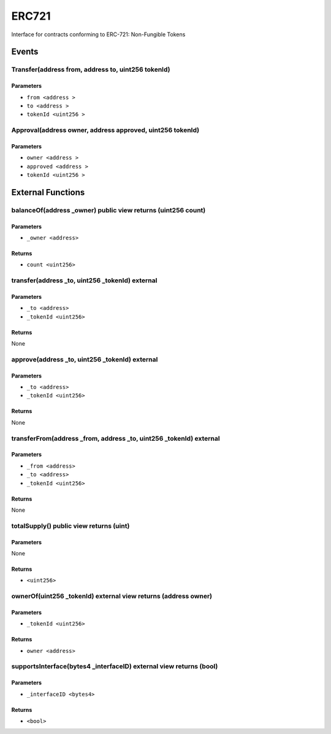 
ERC721
======

Interface for contracts conforming to ERC-721: Non-Fungible Tokens




Events
------

Transfer(address from, address to, uint256 tokenId)
^^^^^^^^^^^^^^^^^^^^^^^^^^^^^^^^^^^^^^^^^^^^^^^^^^^



Parameters
""""""""""

- ``from <address >``
- ``to <address >``
- ``tokenId <uint256 >``

Approval(address owner, address approved, uint256 tokenId)
^^^^^^^^^^^^^^^^^^^^^^^^^^^^^^^^^^^^^^^^^^^^^^^^^^^^^^^^^^



Parameters
""""""""""

- ``owner <address >``
- ``approved <address >``
- ``tokenId <uint256 >``

External Functions
------------------


balanceOf(address _owner) public view returns (uint256 count)
^^^^^^^^^^^^^^^^^^^^^^^^^^^^^^^^^^^^^^^^^^^^^^^^^^^^^^^^^^^^^



Parameters
""""""""""

- ``_owner <address>``

Returns
"""""""

- ``count <uint256>``

transfer(address _to, uint256 _tokenId) external
^^^^^^^^^^^^^^^^^^^^^^^^^^^^^^^^^^^^^^^^^^^^^^^^



Parameters
""""""""""

- ``_to <address>``
- ``_tokenId <uint256>``

Returns
"""""""

None

approve(address _to, uint256 _tokenId) external
^^^^^^^^^^^^^^^^^^^^^^^^^^^^^^^^^^^^^^^^^^^^^^^



Parameters
""""""""""

- ``_to <address>``
- ``_tokenId <uint256>``

Returns
"""""""

None

transferFrom(address _from, address _to, uint256 _tokenId) external
^^^^^^^^^^^^^^^^^^^^^^^^^^^^^^^^^^^^^^^^^^^^^^^^^^^^^^^^^^^^^^^^^^^



Parameters
""""""""""

- ``_from <address>``
- ``_to <address>``
- ``_tokenId <uint256>``

Returns
"""""""

None

totalSupply() public view returns (uint)
^^^^^^^^^^^^^^^^^^^^^^^^^^^^^^^^^^^^^^^^



Parameters
""""""""""

None

Returns
"""""""

- ``<uint256>``

ownerOf(uint256 _tokenId) external view returns (address owner)
^^^^^^^^^^^^^^^^^^^^^^^^^^^^^^^^^^^^^^^^^^^^^^^^^^^^^^^^^^^^^^^



Parameters
""""""""""

- ``_tokenId <uint256>``

Returns
"""""""

- ``owner <address>``

supportsInterface(bytes4 _interfaceID) external view returns (bool)
^^^^^^^^^^^^^^^^^^^^^^^^^^^^^^^^^^^^^^^^^^^^^^^^^^^^^^^^^^^^^^^^^^^



Parameters
""""""""""

- ``_interfaceID <bytes4>``

Returns
"""""""

- ``<bool>``
